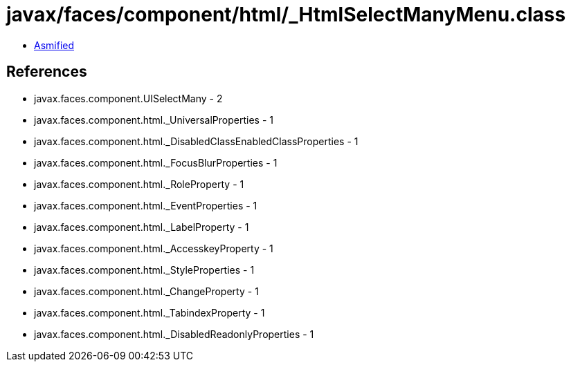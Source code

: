 = javax/faces/component/html/_HtmlSelectManyMenu.class

 - link:_HtmlSelectManyMenu-asmified.java[Asmified]

== References

 - javax.faces.component.UISelectMany - 2
 - javax.faces.component.html._UniversalProperties - 1
 - javax.faces.component.html._DisabledClassEnabledClassProperties - 1
 - javax.faces.component.html._FocusBlurProperties - 1
 - javax.faces.component.html._RoleProperty - 1
 - javax.faces.component.html._EventProperties - 1
 - javax.faces.component.html._LabelProperty - 1
 - javax.faces.component.html._AccesskeyProperty - 1
 - javax.faces.component.html._StyleProperties - 1
 - javax.faces.component.html._ChangeProperty - 1
 - javax.faces.component.html._TabindexProperty - 1
 - javax.faces.component.html._DisabledReadonlyProperties - 1
